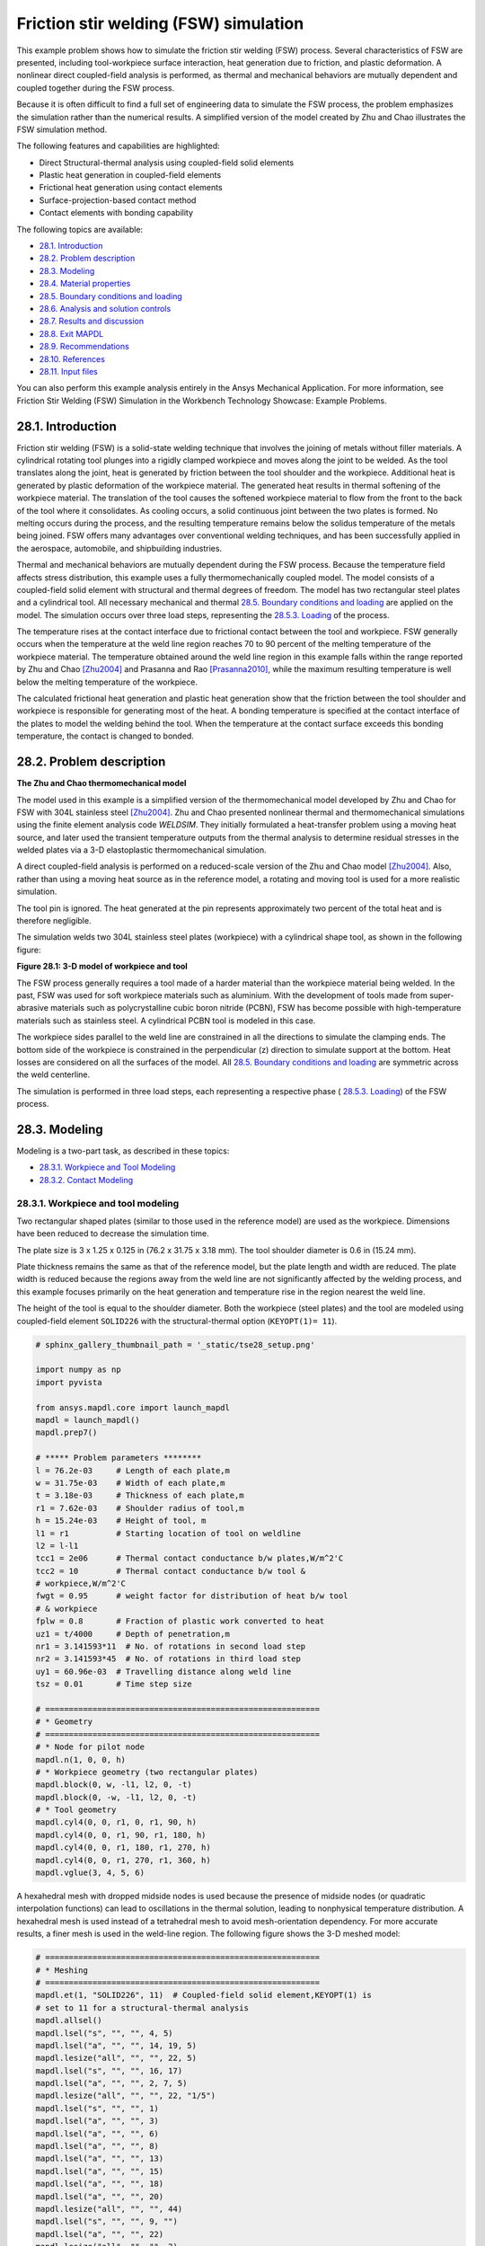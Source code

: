 .. _sphx_glr_ex_28-tecfricstir.py:

.. _tech_demo_28:

.. role:: red-text

.. role:: blue-text

.. role:: green-text

.. role:: yellow-text

Friction stir welding (FSW) simulation
***************************************

This example problem shows how to simulate the friction stir welding (FSW)
process. Several characteristics of FSW are presented, including
tool-workpiece surface interaction, heat generation due to friction, and
plastic deformation. A nonlinear direct coupled-field analysis is performed, as
thermal and mechanical behaviors are mutually dependent and coupled together
during the FSW process.

Because it is often difficult to find a full set of engineering data to
simulate the FSW process, the problem emphasizes the simulation rather than the
numerical results. A simplified version of the model created by Zhu and Chao
illustrates the FSW simulation method.

The following features and capabilities are highlighted:

* Direct Structural-thermal analysis using coupled-field solid elements
* Plastic heat generation in coupled-field elements
* Frictional heat generation using contact elements
* Surface-projection-based contact   method
* Contact elements with bonding capability
  
The following topics are available:

*  `28.1. Introduction`_
*  `28.2. Problem description`_
*  `28.3. Modeling`_
*  `28.4. Material properties`_
*  `28.5. Boundary conditions and loading`_
*  `28.6. Analysis and solution controls`_
*  `28.7. Results and discussion`_
*  `28.8. Exit MAPDL`_
*  `28.9. Recommendations`_
*  `28.10. References`_
*  `28.11. Input files`_

You can also perform this example analysis entirely in the Ansys Mechanical
Application. For more information, see Friction Stir Welding (FSW) Simulation
in the Workbench Technology Showcase: Example Problems.

28.1. Introduction
------------------

Friction stir welding (FSW) is a solid-state welding technique that involves
the joining of metals without filler materials. A cylindrical rotating tool
plunges into a rigidly clamped workpiece and moves along the joint to be
welded. As the tool translates along the joint, heat is generated by friction
between the tool shoulder and the workpiece. Additional heat is generated by
plastic deformation of the workpiece material.
The generated heat results in thermal softening of the workpiece material.
The translation of the tool causes the softened workpiece material to flow
from the front to the back of the tool where it consolidates.
As cooling occurs, a solid continuous joint between the two plates is formed.
No melting occurs during the process, and the resulting
temperature remains below the solidus temperature of the metals being joined.
FSW offers many advantages over conventional welding techniques, and has been
successfully applied in the aerospace, automobile, and shipbuilding industries.

Thermal and mechanical behaviors are mutually dependent during the FSW process.
Because the temperature field affects stress distribution, this example uses a
fully thermomechanically coupled model.
The model consists of a coupled-field solid element with structural and thermal
degrees of freedom. The model has two rectangular steel plates and a cylindrical
tool. All necessary mechanical and thermal 
`28.5. Boundary conditions and loading`_ are applied on the model. The
simulation occurs over three load steps, representing the `28.5.3. Loading`_ of
the process.

The temperature rises at the contact interface due to frictional contact
between the tool and workpiece. FSW generally occurs when the temperature at
the weld line region reaches 70 to 90 percent of the melting temperature of the
workpiece material. The temperature obtained around the weld line region in
this example falls within the range reported by Zhu and Chao [Zhu2004]_ and
Prasanna and Rao [Prasanna2010]_, while the maximum resulting temperature is
well below the melting temperature of the workpiece.

The calculated frictional heat generation and plastic heat generation show that
the friction between the tool shoulder and workpiece is responsible for
generating most of the heat. A bonding temperature is specified at the contact
interface of the plates to model the welding behind the tool. When the
temperature at the contact surface exceeds this bonding temperature, the
contact is changed to bonded.

28.2. Problem description
-------------------------

**The Zhu and Chao thermomechanical model**

The model used in this example is a simplified version of the thermomechanical
model developed by Zhu and Chao for FSW with 304L stainless steel [Zhu2004]_.
Zhu and Chao presented nonlinear thermal and thermomechanical simulations using
the finite element analysis code `WELDSIM`. They initially formulated a
heat-transfer problem using a moving heat source, and later used the transient
temperature outputs from the thermal analysis to determine residual stresses in
the welded plates via a 3-D elastoplastic thermomechanical simulation.

A direct coupled-field analysis is performed on a reduced-scale version of the
Zhu and Chao model [Zhu2004]_. Also, rather than using a moving heat source as
in the reference model, a rotating and moving tool is used for a more realistic
simulation.

The tool pin is ignored. The heat generated at the pin represents approximately
two percent of the total heat and is therefore negligible.

The simulation welds two 304L stainless steel plates (workpiece) with a
cylindrical shape tool, as shown in the following figure:

.. jupyter-execute:: ../../common_jupyter_execute.py
   :hide-code:

.. jupyter-execute::
   :hide-code:

   from ansys.mapdl.core import examples
   from ansys.mapdl.core.examples.downloads import download_vtk_rotor, download_tech_demo_data

   cdbfile = download_tech_demo_data("td-28", "fsw.cdb")
   # Generating geometry, just for plotting purposes.
   # The elements and nodes are going to be taken from the cdb file.

   from ansys.mapdl.core import launch_mapdl
   
   mapdl = launch_mapdl()
   print(mapdl)

   mapdl.clear()
   mapdl.prep7()
   mapdl.cdread('db', cdbfile)
   # ***** Problem parameters ********
   l = 76.2e-03     # Length of each plate,m
   w = 31.75e-03    # Width of each plate,m
   t = 3.18e-03     # Thickness of each plate,m
   r1 = 7.62e-03    # Shoulder radius of tool,m
   h = 15.24e-03    # Height of tool, m
   l1 = r1          # Starting location of tool on weldline
   l2 = l-l1
   tcc1 = 2e06      # Thermal contact conductance b/w plates,W/m^2'C
   tcc2 = 10        # Thermal contact conductance b/w tool &
   # workpiece,W/m^2'C
   fwgt = 0.95      # weight factor for distribution of heat b/w tool
   # & workpiece
   fplw = 0.8       # Fraction of plastic work converted to heat
   uz1 = t/4000     # Depth of penetration,m
   nr1 = 3.141593*11  # No. of rotations in second load step
   nr2 = 3.141593*45  # No. of rotations in third load step
   uy1 = 60.96e-03  # Travelling distance along weld line
   tsz = 0.01       # Time step size   
   # ==========================================================
   # * Geometry
   # ==========================================================
   # * Node for pilot node
   mapdl.n(1, 0, 0, h)
   # * Workpiece geometry (two rectangular plates)
   mapdl.block(0, w, -l1, l2, 0, -t)
   mapdl.block(0, -w, -l1, l2, 0, -t)
   # * Tool geometry
   mapdl.cyl4(0, 0, r1, 0, r1, 90, h)
   mapdl.cyl4(0, 0, r1, 90, r1, 180, h)
   mapdl.cyl4(0, 0, r1, 180, r1, 270, h)
   mapdl.cyl4(0, 0, r1, 270, r1, 360, h)
   mapdl.vglue(3, 4, 5, 6);

.. jupyter-execute:: 
    :hide-code:

    # Plotting geometry
    mapdl.geometry.areas.plot()


**Figure 28.1: 3-D model of workpiece and tool**

The FSW process generally requires a tool made of a harder material than the
workpiece material being welded. In the past, FSW was used for soft workpiece
materials such as aluminium. With the development of tools made from
super-abrasive materials such as polycrystalline cubic boron nitride (PCBN),
FSW has become possible with high-temperature materials such as stainless
steel. A cylindrical PCBN tool is modeled in this case.

The workpiece sides parallel to the weld line are constrained in all the
directions to simulate the clamping ends. The bottom side of the workpiece is
constrained in the perpendicular (z) direction to simulate support at the
bottom. Heat losses are considered on all the surfaces of the model. All
`28.5. Boundary conditions and loading`_ are symmetric across the weld
centerline.

The simulation is performed in three load steps, each representing a respective
phase ( `28.5.3. Loading`_) of the FSW process.

28.3. Modeling
--------------

Modeling is a two-part task, as described in these topics:

*  `28.3.1. Workpiece and Tool Modeling`_
*  `28.3.2. Contact Modeling`_

28.3.1. Workpiece and tool modeling
^^^^^^^^^^^^^^^^^^^^^^^^^^^^^^^^^^^

Two rectangular shaped plates (similar to those used in the reference model)
are used as the workpiece. Dimensions have been reduced to decrease the
simulation time.

The plate size is 3 x 1.25 x 0.125 in (76.2 x 31.75 x 3.18 mm). The tool
shoulder diameter is 0.6 in (15.24 mm).

Plate thickness remains the same as that of the reference model, but the plate
length and width are reduced. The plate width is reduced because the regions
away from the weld line are not significantly affected by the welding process,
and this example focuses primarily on the heat generation and temperature rise
in the region nearest the weld line.

The height of the tool is equal to the shoulder diameter. Both the workpiece
(steel plates) and the tool are modeled using coupled-field element
``SOLID226`` with the structural-thermal option (``KEYOPT(1)= 11``).


.. code:: python
    
    # sphinx_gallery_thumbnail_path = '_static/tse28_setup.png'

    import numpy as np
    import pyvista

    from ansys.mapdl.core import launch_mapdl
    mapdl = launch_mapdl()
    mapdl.prep7()

    # ***** Problem parameters ********
    l = 76.2e-03     # Length of each plate,m
    w = 31.75e-03    # Width of each plate,m
    t = 3.18e-03     # Thickness of each plate,m
    r1 = 7.62e-03    # Shoulder radius of tool,m
    h = 15.24e-03    # Height of tool, m
    l1 = r1          # Starting location of tool on weldline
    l2 = l-l1
    tcc1 = 2e06      # Thermal contact conductance b/w plates,W/m^2'C
    tcc2 = 10        # Thermal contact conductance b/w tool &
    # workpiece,W/m^2'C
    fwgt = 0.95      # weight factor for distribution of heat b/w tool
    # & workpiece
    fplw = 0.8       # Fraction of plastic work converted to heat
    uz1 = t/4000     # Depth of penetration,m
    nr1 = 3.141593*11  # No. of rotations in second load step
    nr2 = 3.141593*45  # No. of rotations in third load step
    uy1 = 60.96e-03  # Travelling distance along weld line
    tsz = 0.01       # Time step size

    # ==========================================================
    # * Geometry
    # ==========================================================
    # * Node for pilot node
    mapdl.n(1, 0, 0, h)
    # * Workpiece geometry (two rectangular plates)
    mapdl.block(0, w, -l1, l2, 0, -t)
    mapdl.block(0, -w, -l1, l2, 0, -t)
    # * Tool geometry
    mapdl.cyl4(0, 0, r1, 0, r1, 90, h)
    mapdl.cyl4(0, 0, r1, 90, r1, 180, h)
    mapdl.cyl4(0, 0, r1, 180, r1, 270, h)
    mapdl.cyl4(0, 0, r1, 270, r1, 360, h)
    mapdl.vglue(3, 4, 5, 6)


A hexahedral mesh with dropped midside nodes is used because the presence of
midside nodes (or quadratic interpolation functions) can lead to oscillations
in the thermal solution, leading to nonphysical temperature distribution. A
hexahedral mesh is used instead of a tetrahedral mesh to avoid mesh-orientation
dependency. For more accurate results, a finer mesh is used in the weld-line
region. The following figure shows the 3-D meshed model:


.. code:: python

    # ==========================================================
    # * Meshing
    # ==========================================================
    mapdl.et(1, "SOLID226", 11)  # Coupled-field solid element,KEYOPT(1) is
    # set to 11 for a structural-thermal analysis
    mapdl.allsel()
    mapdl.lsel("s", "", "", 4, 5)
    mapdl.lsel("a", "", "", 14, 19, 5)
    mapdl.lesize("all", "", "", 22, 5)
    mapdl.lsel("s", "", "", 16, 17)
    mapdl.lsel("a", "", "", 2, 7, 5)
    mapdl.lesize("all", "", "", 22, "1/5")
    mapdl.lsel("s", "", "", 1)
    mapdl.lsel("a", "", "", 3)
    mapdl.lsel("a", "", "", 6)
    mapdl.lsel("a", "", "", 8)
    mapdl.lsel("a", "", "", 13)
    mapdl.lsel("a", "", "", 15)
    mapdl.lsel("a", "", "", 18)
    mapdl.lsel("a", "", "", 20)
    mapdl.lesize("all", "", "", 44)
    mapdl.lsel("s", "", "", 9, "")
    mapdl.lsel("a", "", "", 22)
    mapdl.lesize("all", "", "", 2)
    mapdl.allsel("all")
    mapdl.mshmid(2)  # midside nodes dropped
    mapdl.vsweep(1)
    mapdl.vsweep(2)
    mapdl.vsel("u", "volume", "", 1, 2)
    mapdl.mat(2)
    mapdl.esize(0.0015)
    mapdl.vsweep("all")
    mapdl.allsel("all")

    mapdl.eplot(vtk=True, background='white')


.. jupyter-execute:: 
    :hide-code:
    
    # Plotting mesh
    mapdl.allsel()
    pl = pyvista.Plotter()
    pl.add_mesh(mapdl.mesh.grid, show_edges=True, color='gray')
    pl.show()
    

**Figure 28.2: 3-D meshed model of workpiece and tool**


28.3.2. Contact modeling
^^^^^^^^^^^^^^^^^^^^^^^^

Contact is modeled as follows for the FSW simulation:

* Contact pair between the plates
* Contact pair between tool and workpiece
* Rigid surface constraint


28.3.2.1. Contact pair between the plates
~~~~~~~~~~~~~~~~~~~~~~~~~~~~~~~~~~~~~~~~~~

During the simulation, the surfaces to be joined come into contact. A standard
surface-to-surface contact pair using ``TARGE170`` and ``CONTA174``, as shown
in the following figure:

.. figure:: images/gtecfricstir_fig3.png
    :align: center
    :alt: Contact pair between plates
    :figclass: align-center
    
    **Figure 28.3: Contact pair between plates**

The surface-projection-based contact method (``KEYOPT(4) = 3`` for contact
elements) is defined at the contact interface. The surface-projection-based
contact method is well suited to highly nonlinear problems that include
geometrical, material, and contact nonlinearities.

The problem simulates welding using the bonding capability of contact
elements. To achieve continuous bonding and simulate a perfect thermal contact
between the plates, a high thermal contact conductance (TCC) of 2 ⋅ 10E6 W/m2
°C is specified. (A small TCC value yields an imperfect contact and a
temperature discontinuity across the interface.) The conductance is specified
as a real constant for ``CONTA174`` elements.

The maximum temperature ranges from 70 to 90 percent of the melting temperature
of the workpiece material. Welding occurs after the temperature of the material
around the contacting surfaces exceeds the bonding temperature (approximately
70 percent of the workpiece melting temperature). In this case, 1000 °C is
considered to be the bonding temperature based on the reference results. The
bonding temperature is specified using the real constant ``TBND`` for
``CONTA174``. When the temperature at the contact surface for closed contact
exceeds the bonding temperature, the contact type changes to bonded. The
contact status remains bonded for the remainder of the simulation, even though
the temperature subsequently decreases below the bonding value.

.. **Example 28.1: Defining the contact settings of the contact pair**

.. code:: python

    # * Define contact pair between two plates
    mapdl.et(6, "TARGE170")
    mapdl.et(7, "CONTA174")
    mapdl.keyopt(7, 1, 1)  # Displacement & temp DOF
    mapdl.keyopt(7, 4, 3)  # To include surface projection based method
    mapdl.mat(1)
    mapdl.asel("s", "", "", 5)
    mapdl.nsla("", 1)
    #mapdl.nplot()
    mapdl.cm("tn.cnt", "node")  # Creating component on weld side of plate1

    mapdl.asel("s", "", "", 12)
    mapdl.nsla("", 1)
    #mapdl.nplot()
    mapdl.cm("tn.tgt", "node")  # Creating component on weld side of plate2

    mapdl.allsel("all")
    mapdl.type(6)
    mapdl.r(6)
    mapdl.rmodif(6, 14, tcc1)  # A real constant TCC, thermal contact
    # conductance coeffi. b/w the plates, W/m^2'C
    mapdl.rmodif(6, 35, 1000)  # A real constant TBND,Bonding temperature
    # for welding, 'C
    mapdl.real(6)
    mapdl.cmsel("s", "tn.cnt")
    mapdl.nplot(title='Example of Contact Nodes', background='white')
    mapdl.esurf()
    mapdl.type(7)
    mapdl.real(6)
    mapdl.cmsel("s", "tn.tgt")
    mapdl.esurf()
    mapdl.allsel("all")
    

28.3.2.2. Contact pair between tool and workpiece
~~~~~~~~~~~~~~~~~~~~~~~~~~~~~~~~~~~~~~~~~~~~~~~~~~~

The tool plunges into the work piece, rotates, and moves along the weld line.
Because the frictional contact between the tool and workpiece is primarily
responsible for heat generation, a standard surface-to-surface contact pair is
defined between the tool and workpiece. The ``CONTA174`` element is used to
model the contact surface on the top surface of the workpiece, and the
``TARGE170`` element is used for the tool, as shown in this figure:

.. jupyter-execute:: 
    :hide-code:
    
    mapdl.allsel("all")

    # Plotting geometry
    pl = pyvista.Plotter()
    for elem, color in zip((170, 174),('red', 'blue')):
        mapdl.esel("s", "ename","", elem)
        esurf = mapdl.mesh._grid.linear_copy().extract_surface().clean()
        pl.add_mesh(mesh=esurf,
                    show_edges=True, 
                    show_scalar_bar=False, 
                    style='surface', 
                    color=color)
    
    pl.show()

**Figure 28.4: Contact pair between tool and workpiece.**
``CONTA174`` in :blue-text:`blue`, and ``TARGE170`` in :red-text:`red`.


Two real constants are specified to model friction-induced heat generation.
The fraction of frictional dissipated energy converted into heat is modeled
first; the ``FHTG`` real constant is set to 1 to convert all frictional
dissipated energy into heat. The factor for the distribution of heat between
contact and target surfaces is defined next; the ``FWGT`` real constant is set
to 0.95, so that 95 percent of the heat generated from the friction flows into
the workpiece and only five percent flows into the tool.

A low TCC value (10 W/m2 °C) is specified for this contact pair because most of
the heat generated transfers to the workpiece. Some additional heat is also
generated by plastic deformation of the workpiece material. Because the
workpiece material softens and the value of friction coefficient drops as the
temperature increases, a variable coefficient of friction (0.4 to 0.2) is
defined (:meth:`Mapdl.tb("FRIC") <ansys.mapdl.core.Mapdl.tb>` with
:meth:`mapdl.tbtemp() <ansys.mapdl.core.Mapdl.tbtemp>` and
:meth:`Mapdl.tbdata() <ansys.mapdl.core.Mapdl.tbdata>`).


.. **Example 28.2: Specifying the settings for the contact pair**

.. code:: python
    
    # * Define contact pair between tool & workpiece
    mapdl.et(4, "TARGE170")
    mapdl.et(5, "CONTA174")
    mapdl.keyopt(5, 1, 1)  # Displacement & temp DOF
    mapdl.keyopt(5, 5, 3)  # Close gap/reduce penetration with auto cnof
    mapdl.keyopt(5, 9, 1)  # Exclude both initial penetration or gap
    mapdl.keyopt(5, 10, 0)  # Contact stiffness update each iteration
    # based

    # Bottom & lateral(all except top) surfaces of tool for target
    mapdl.vsel("u", "volume", "", 1, 2)
    mapdl.allsel("below", "volume")
    mapdl.nsel("r", "loc", "z", 0, h)
    mapdl.nsel("u", "loc", "z", h)
    mapdl.type(4)
    mapdl.r(5)
    mapdl.tb("fric", 5, 6)  # Definition of friction co efficient at
    # different temp
    mapdl.tbtemp(25)
    mapdl.tbdata(1, 0.4)  # friction co-efficient at temp 25
    mapdl.tbtemp(200)
    mapdl.tbdata(1, 0.4)  # friction co-efficient at temp 200
    mapdl.tbtemp(400)
    mapdl.tbdata(1, 0.4)  # friction co-efficient at temp 400
    mapdl.tbtemp(600)
    mapdl.tbdata(1, 0.3)  # friction co-efficient at temp 600
    mapdl.tbtemp(800)
    mapdl.tbdata(1, 0.3)  # friction co-efficient at temp 800
    mapdl.tbtemp(1000)
    mapdl.tbdata(1, 0.2)  # friction co-efficient at temp 1000
    mapdl.rmodif(5, 9, 500e6)  # Max.friction stress
    mapdl.rmodif(5, 14, tcc2)  # Thermal contact conductance b/w tool and
    # workpiece, 10 W/m^2'C
    mapdl.rmodif(5, 15, 1)  # A real constant FHTG,the fraction of
    # frictional dissipated energy converted
    # into heat
    mapdl.rmodif(5, 18, fwgt)  # A real constant FWGT, weight factor for
    # the distribution of heat between the
    # contact and target surfaces, 0.95
    mapdl.real(5)
    mapdl.mat(5)
    mapdl.esln()
    mapdl.esurf()
    mapdl.allsel("all")
    
    

28.3.2.3. Rigid surface constraint
~~~~~~~~~~~~~~~~~~~~~~~~~~~~~~~~~~~

The workpiece remains fixed in all stages of the simulation. The tool rotates
and moves along the weld line. A pilot node is created at the center of the top
surface of the tool in order to apply the rotation and translation on the tool.
The motion of the pilot node controls the motion of the entire tool. A rigid
surface constraint is defined between the pilot node (``TARGE170``) and the
nodes of the top surface of the tool (``CONTA174``). A multipoint constraint
(MPC) algorithm with contact surface behavior defined as bonded always is used
to constrain the contact nodes to the rigid body motion defined by the pilot
node.

The following contact settings are used for the ``CONTA174`` elements:

* To include MPC contact algorithm: ``KEYOPT(2) = 2``
* For a rigid surface constraint: ``KEYOPT(4) = 2``
* To set the behavior of contact surface as bonded (always): ``KEYOPT(12) = 5``


.. jupyter-execute:: 
    :hide-code:

    ## figure 28.5
    mapdl.allsel("all")
    mapdl.esel('s', 'mat', '', 2)
    mapdl.nsle('s')

    pl = mapdl.eplot(plot_bc=True, 
                     bc_glyph_size=0.002,
                     return_plotter=True,
                     show_axes=False,
                     theme=mytheme)

    for elem, color in zip((170, 174), ('red', 'blue')):

        mapdl.esel('s', 'mat', '', 2)
        mapdl.esel("r", "ename", "", elem)
        esurf = mapdl.mesh._grid.linear_copy().extract_surface().clean()
        if mapdl.mesh.n_elem != 1:
            pl.add_mesh(
                meshes=mapdl.mesh.grid,
                points=esurf,
                labels= None,
                show_edges=True,
                show_scalar_bar=False,
                style='surface',
                color=color
            )
    pl.show()

**Figure 28.5: Rigid surface constrained.**
Pilot node or master with applied boundary conditions and the constrained 
top surface of the tool (:blue-text:`blue`).**


.. code:: python

    # * Define Rigid Surface Constraint on tool top surface
    mapdl.et(2, "TARGE170")
    mapdl.keyopt(2, 2, 1)  # User defined boundary condition on rigid
    # target nodes

    mapdl.et(3, "CONTA174")
    mapdl.keyopt(3, 1, 1)  # To include Temp DOF
    mapdl.keyopt(3, 2, 2)  # To include MPC contact algorithm
    mapdl.keyopt(3, 4, 2)  # For a rigid surface constraint
    mapdl.keyopt(3, 12, 5)  # To set the behavior of contact surface as a
    # bonded (always)

    mapdl.vsel("u", "volume", "", 1, 2)  # Selecting Tool volume
    mapdl.allsel("below", "volume")
    mapdl.nsel("r", "loc", "z", h)  # Selecting nodes on the tool top surface
    mapdl.type(3)
    mapdl.r(3)
    mapdl.real(3)
    mapdl.esln()
    mapdl.esurf()  # Create contact elements
    mapdl.allsel("all")

    # * Define pilot node at the top of the tool
    mapdl.nsel("s", "node", "", 1)
    mapdl.tshap("pilo")
    mapdl.type(2)
    mapdl.real(3)
    mapdl.e(1)  # Create target element on pilot node
    mapdl.allsel()

    # Top surfaces of plates nodes for contact
    mapdl.vsel("s", "volume", "", 1, 2)
    mapdl.allsel("below", "volume")
    mapdl.nsel("r", "loc", "z", 0)
    mapdl.type(5)
    mapdl.real(5)
    mapdl.esln()
    mapdl.esurf()
    mapdl.allsel("all")


28.4. Material properties
-------------------------

Accurate temperature calculation is critical to the FSW process because the
stresses and strains developed in the weld are temperature-dependent. Thermal
properties of the 304L steel plates such as thermal conductivity, specific
heat, and density are temperature-dependent. Mechanical properties of the
plates such as Young's modulus and the coefficient of thermal expansion are
considered to be constant due to the limitations of data available in the
literature.

It is assumed that the plastic deformation of the material uses the Von Misses
yield criterion, as well as the associated flow rule and the work-hardening
rule. Therefore, a bilinear isotropic hardening model (``TB,PLASTIC,,,,BISO``)
is selected.

The following table shows the material properties of the workpiece:

**Table 28.1: Workpiece material properties**

+------------------------------------------------------------------------+-----------------------------------------+
| **Property**                                                           | **Value**                               |
+========================================================================+=========================================+
| Linear properties                                                                                                |
+------------------------------------------------------------------------+-----------------------------------------+
| Young's modulus                                                        | 193 GPa                                 |
+------------------------------------------------------------------------+-----------------------------------------+
| Poisson's ratio                                                        | 0.3                                     |
+------------------------------------------------------------------------+-----------------------------------------+
| Coefficient of thermal expansion                                       | 18.7 µm/m °C                            |
+------------------------------------------------------------------------+-----------------------------------------+
| **Bilinear isotropic hardening constants (``TB,PLASTIC,,,,BISO``)**                                              |
+------------------------------------------------------------------------+-----------------------------------------+
| Yield stress                                                           | 290 MPa                                 |
+------------------------------------------------------------------------+-----------------------------------------+
| Tangent modulus                                                        | 2.8 GPa                                 |
+------------------------------------------------------------------------+-----------------------------------------+
| **Temperature-dependent material properties**                                                                    |
+------------------------------------------------------------------------+-----------------------------------------+
| Temperature (°C)                                                       | 0                                       |
+------------------------------------------------------------------------+-----------------------------------------+
| Thermal conductivity (W/m °C)                                          | 16                                      |
+------------------------------------------------------------------------+-----------------------------------------+
| Specific heat (J/Kg °C)                                                | 500                                     |
+------------------------------------------------------------------------+-----------------------------------------+
| Density (Kg/m3)                                                        | 7894                                    |
+------------------------------------------------------------------------+-----------------------------------------+

:meth:`Mapdl.tbdata() <ansys.mapdl.core.Mapdl.tbdata>` 
defines the yield stress and tangent modulus.

The fraction of the plastic work dissipated as heat during FSW is about 80
percent. Therefore, the fraction of plastic work converted to heat
(Taylor-Quinney coefficient) is set to 0.8 (:meth:`Mapdl.mp("QRATE")
<ansys.mapdl.core.Mapdl.mp>`) for the calculation of plastic heat generation in
the workpiece material.

To weld a high-temperature material such as 304L stainless steel, a tool
composed of hard material is required. Tools made from super-abrasive materials
such as PCBN are suitable for such processes, and so a cylindrical PCBN tool is
used here. The material properties of the PCBN tool are obtained from the
references: [Ozel2008]_ and [Mishra2007]_.


The following table shows the material properties of the PCBN tool:

**Table 28.2: Material properties of the PCBN tool**

+----------------------+-------------+
| Property             | Value       |
+======================+=============+
| Young modulus        | 680 GPa     |
+----------------------+-------------+
| Poisson's ratio      | 0.22        |
+----------------------+-------------+
| Thermal conductivity | 100 W/m °C  |
+----------------------+-------------+
| Specific heat        | 750 J/Kg °C |
+----------------------+-------------+
| Density              | 4280 Kg/m3  |
+----------------------+-------------+

The following code setup the material properties:


.. code:: python

    # ==========================================================
    # * Material properties
    # ==========================================================
    # * Material properties for 304l stainless steel Plates
    mapdl.mp("ex", 1, 193e9)  # Elastic modulus (N/m^2)
    mapdl.mp("nuxy", 1, 0.3)  # Poisson's ratio
    mapdl.mp("alpx", 1, 1.875e-5)  # Coefficient of thermal expansion, µm/m'c
    # Fraction of plastic work converted to heat, 80%
    mapdl.mp("qrate", 1, fplw)

    # *BISO material model
    EX = 193e9
    ET = 2.8e9
    EP = EX*ET/(EX-ET)
    mapdl.tb("plas", 1, 1, "", "biso")  # Bilinear isotropic material
    mapdl.tbdata(1, 290e6, EP)  # Yield stress & plastic tangent modulus
    mapdl.mptemp(1, 0, 200, 400, 600, 800, 1000)
    mapdl.mpdata("kxx", 1, 1, 16, 19, 21, 24, 29, 30)  # therm cond.(W/m'C)
    mapdl.mpdata("c", 1, 1, 500, 540, 560, 590, 600, 610)  # spec heat(J/kg'C)
    mapdl.mpdata("dens", 1, 1, 7894, 7744, 7631, 7518, 7406, 7406)  # kg/m^3

    # * Material properties for PCBN tool
    mapdl.mp("ex", 2, 680e9)  # Elastic modulus (N/m^2)
    mapdl.mp("nuxy", 2, 0.22)  # Poisson's ratio
    mapdl.mp("kxx", 2, 100)  # Thermal conductivity(W/m'C)
    mapdl.mp("c", 2, 750)  # Specific heat(J/kg'C)
    mapdl.mp("dens", 2, 4280)  # Density,kg/m^3



28.5. Boundary conditions and loading
-------------------------------------

This section describes the thermal and mechanical boundary conditions imposed
on the FSW model:

*  `28.5.1. Thermal Boundary conditions`_
*  `28.5.2. Mechanical Boundary conditions`_
*  `28.5.3. Loading`_

28.5.1. Thermal boundary conditions
^^^^^^^^^^^^^^^^^^^^^^^^^^^^^^^^^^^

The frictional and plastic heat generated during the FSW process propagates
rapidly into remote regions of the plates. On the top and side surfaces of the
workpiece, convection and radiation account for heat loss to the
ambient. Conduction losses also occur from the bottom surface of the workpiece
to the backing plate.


.. jupyter-execute:: 
    :hide-code:

    pl = pyvista.Plotter()

    mapdl.allsel()
    mapdl.asel('u', 'loc', 'z', -t)

    mapdl.geometry.areas.plot(show_edges=False, show_scalar_bar=False,
                    style='surface', color='red')
    pl.show()
    
    mapdl.asel('s', 'loc', 'z', -t)

    mapdl.geometry.areas.plot(show_edges=False, show_scalar_bar=False,
                    style='surface', color='yellow')
    pl.show()


**Figure 28.6: Thermal boundary conditions.**
Convection loads (:red-text:`red`) and conduction loads (:yellow-text:`yellow`)

Available data suggest that the value of the convection coefficient lies
between 10 and 30 W/m2 °C for the workpiece surfaces, except for the bottom
surface. The value of the convection coefficient is 30 W/m2°C for workpiece and
tool.
This coefficient affects the output temperature. A lower coefficient
increases the output temperature of the model. A high overall heat-transfer
coefficient (about 10 times the convective coefficient) of 300 W/m2 °C is
assumed for the conductive heat loss through the bottom surface of the
workpiece. As a result, the bottom surface of the workpiece is also treated as
a convection surface for modeling conduction losses. Because the percentage of
heat lost due to radiation is low, radiation heat losses are ignored. An
initial temperature of 25 °C is applied on the model.
Temperature boundary conditions are not imposed anywhere on the model.

.. **Example 28.3: Defining the thermal boundary conditions**

.. code:: python

    # Initial boundary conditions.
    mapdl.tref(25)  # Reference temperature 25'C
    mapdl.allsel()
    mapdl.nsel("all")
    mapdl.ic("all", "temp", 25)  # Initial condition at nodes,temp 25'C

    
    # Thermal boundary conditions
    # Convection heat loss from the workpiece surfaces
    mapdl.vsel("s", "volume", "", 1, 2)  # Selecting the workpiece
    mapdl.allsel("below", "volume")
    mapdl.nsel("r", "loc", "z", 0)
    mapdl.nsel("a", "loc", "x", -w)
    mapdl.nsel("a", "loc", "x", w)
    mapdl.nsel("a", "loc", "y", -l1)
    mapdl.nsel("a", "loc", "y", l2)
    mapdl.sf("all", "conv", 30, 25)

    # Convection (high)heat loss from the workpiece bottom
    mapdl.nsel("s", "loc", "z", -t)
    mapdl.sf("all", "conv", 300, 25)
    mapdl.allsel("all")

    # Convection heat loss from the tool surfaces
    mapdl.vsel("u", "volume", "", 1, 2)  # Selecting the tool
    mapdl.allsel("below", "volume")
    mapdl.csys(1)
    mapdl.nsel("r", "loc", "x", r1)
    mapdl.nsel("a", "loc", "z", h)
    mapdl.sf("all", "conv", 30, 25)
    mapdl.allsel("all")

    # Constraining all DOFs at pilot node except the Temp DOF
    mapdl.d(1, "all")
    mapdl.ddele(1, "temp")
    mapdl.allsel("all")
    
    

28.5.2. Mechanical boundary conditions
^^^^^^^^^^^^^^^^^^^^^^^^^^^^^^^^^^^^^^

The workpiece is fixed by clamping each plate. The clamped portions of the
plates are constrained in all directions. To simulate support at the bottom of
the plates, all bottom nodes of the workpiece are constrained in the
perpendicular direction (z direction).


.. jupyter-execute:: 
    :hide-code:
    
    mapdl.allsel("all")

    # Plotting BC
    pl = mapdl.eplot(
        plot_bc=True,
        return_plotter=True,
        bc_glyph_size=0.002,
        theme=mytheme,
        show_axes=False)
    pl.show()

**Figure 28.7: Mechanical boundary conditions:**
X-direction (``UX``) in :red-text:`red`, Y-direction (``UY``) in :green-text:`green`, and Z-direction (``UZ``) in :blue-text:`blue`.

   
.. code:: python 
    
    # Mechanical Boundary conditions
    # 20% ends of the each plate is constraint
    mapdl.nsel("s", "loc", "x", -0.8*w, -w)
    mapdl.nsel("a", "loc", "x", 0.8*w, w)
    mapdl.d("all", "uz", 0)  # Displacement constraint in x-direction
    mapdl.d("all", "uy", 0)  # Displacement constraint in y-direction
    mapdl.d("all", "ux", 0)  # Displacement constraint in z-direction
    mapdl.allsel("all")

    # Bottom of workpiece is constraint in z-direction
    mapdl.nsel("s", "loc", "z", -t)
    mapdl.d("all", "uz")  # Displacement constraint in z-direction
    mapdl.allsel("all")



28.5.3. Loading
^^^^^^^^^^^^^^^

The FSW process consists of three primary phases:

1. **Plunge** -- The tool plunges slowly into the workpiece
   
2. **Dwell** -- Friction between the rotating tool and workpiece generates heat
   at the initial tool position until the workpiece temperature reaches the
   value required for the welding.
3. **Traverse (or Traveling)** -- The rotating tool moves along the weld line.
   
During the traverse phase, the temperature at the weld line region rises, but
the maximum temperature values do not surpass the melting temperature of the
workpiece material. As the temperature drops, a solid continuous joint appears
between the two plates.

For illustrative purposes, each phase of the FSW process is considered a separate
load step. A rigid surface constraint is already defined for applying loading on the
tool. 

The following table shows the details for each load step.

**Table 28.3: Load steps**

+-----------+------------------+----------------------------------------------------------------------------+---------------------------------------+
| Load step | Time period (sec)| Loadings on pilot node                                                     | Boundary Condition                    |
+===========+==================+============================================================================+=======================================+
| 1         | 1                | Displacement boundary condition                                            | ``UZ`` = -7.95E-07 m                  |
+-----------+------------------+----------------------------------------------------------------------------+---------------------------------------+
| 2         | 5.5              | Rotational boundary condition                                              | ``ROTZ`` = 60 RPM                     |
+-----------+------------------+----------------------------------------------------------------------------+---------------------------------------+
| 3         | 22.5             | Displacement and rotational boundary conditions together on the pilot node | ``ROTZ`` = 60 RPM ``UY`` = 60.96E-3 m |
+-----------+------------------+----------------------------------------------------------------------------+---------------------------------------+


The tool plunges into the workpiece at a very shallow depth, then rotates to
generate heat. The depth and rotating speeds are the critical parameters for
the weld temperatures. The parameters are determined based on the experimental
data of Zhu and Chao [Zhu2004]_. The tool travels from one end of the welding
line to the other at a speed of 2.7 mm/s.

28.6. Analysis and solution controls
------------------------------------

A nonlinear transient analysis is performed in three load steps using
structural-thermal options of ``SOLID226`` and
``CONTA174``. 

FSW simulation includes factors such as nonlinearity, contact, friction, large
plastic deformation, structural-thermal coupling, and different loadings at
each load step. The solution settings applied consider all of these factors.

The first load step in the solution process converges within a few substeps,
but the second and third load steps converge only after applying the proper
solution settings shown in the following table:

**Table 28.4: Solution settings**

+----------------------------------------------------------------------------------+------------------------------------------------------------------------------------------------------------------------------------------------------------------------------------------------------------------------------------------------------------------------------------------------------------------------------------------------------------------+
| Solution setting                                                                 | Description of setting and comments                                                                                                                                                                                                                                                                                                                              |
+==================================================================================+==================================================================================================================================================================================================================================================================================================================================================================+
| :meth:`Mapdl.antype(4) <ansys.mapdl.core.Mapdl.antype>`                          | Transient analysis.                                                                                                                                                                                                                                                                                                                                              |
+----------------------------------------------------------------------------------+------------------------------------------------------------------------------------------------------------------------------------------------------------------------------------------------------------------------------------------------------------------------------------------------------------------------------------------------------------------+
| :meth:`Mapdl.lnsrch("ON") <ansys.mapdl.core.Mapdl.lnsrch>`                       | For contact problems,this option is useful for enhancing convergence.                                                                                                                                                                                                                                                                                            |
+----------------------------------------------------------------------------------+------------------------------------------------------------------------------------------------------------------------------------------------------------------------------------------------------------------------------------------------------------------------------------------------------------------------------------------------------------------+
| :meth:`Mapdl.cutcontrol("PLSLIMIT", 0.15) <ansys.mapdl.core.Mapdl.cutcontrol>`   | Controls the time-step cutback during a nonlinear solution and specifies the maximum equivalent plastic strain allowed within a time-step. If the calculated value exceeds the specified value, the program performs a cutback (bisection). ``PLSLIMIT`` is set at 15 percent (from the default five percent) because solution-control support is not available. |
+----------------------------------------------------------------------------------+------------------------------------------------------------------------------------------------------------------------------------------------------------------------------------------------------------------------------------------------------------------------------------------------------------------------------------------------------------------+
| :meth:`Mapdl.nlgeom("ON") <ansys.mapdl.core.Mapdl.nlgeom>`                       | Includes large-deflection effects or large strain effects, according to the element type.                                                                                                                                                                                                                                                                        |
+----------------------------------------------------------------------------------+------------------------------------------------------------------------------------------------------------------------------------------------------------------------------------------------------------------------------------------------------------------------------------------------------------------------------------------------------------------+
| :meth:`Mapdl.nropt("UNSYM") <ansys.mapdl.core.Mapdl.nropt>`                      | Recommended for contact elements with high friction coefficients.                                                                                                                                                                                                                                                                                                |
+----------------------------------------------------------------------------------+------------------------------------------------------------------------------------------------------------------------------------------------------------------------------------------------------------------------------------------------------------------------------------------------------------------------------------------------------------------+
| :meth:`Mapdl.timint("OFF", "STRUC") <ansys.mapdl.core.Mapdl.timint>`             | To speed up convergence in a coupled-field transient analysis, the structural dynamic effects are turned off. These structural effects are not important in the modeling of heat generation due to friction; however,the thermal dynamic effects are considered here.                                                                                            |
+----------------------------------------------------------------------------------+------------------------------------------------------------------------------------------------------------------------------------------------------------------------------------------------------------------------------------------------------------------------------------------------------------------------------------------------------------------+
| :meth:`Mapdl.kbc(0) <ansys.mapdl.core.Mapdl.kbc>`                                | The loads applied to intermediate substeps within the load step are ramped because the structural dynamic effects are set to off.                                                                                                                                                                                                                                |
+----------------------------------------------------------------------------------+------------------------------------------------------------------------------------------------------------------------------------------------------------------------------------------------------------------------------------------------------------------------------------------------------------------------------------------------------------------+

To allow for a faster solution, automatic time-stepping is activated
(:meth:`Mapdl.autots("on") <ansys.mapdl.core.Mapdl.autots>`). The initial time
step size (:meth:`Mapdl.deltim() <ansys.mapdl.core.Mapdl.deltim>`) is set to
0.1, and the minimum time step is set to 0.001. The maximum time step is set as
0.2 in load steps 2 and 3. A higher maximum time-step size may result in an
unconverged solution.

The time step values are determined based on mesh or element size. For
stability, no time-step limitation exists for the implicit integration
algorithm. Because this problem is inherently nonlinear and an accurate
solution is necessary, a disturbance must not propagate to more than one
element in a time step; therefore, an upper limit on the time step size is
required. It is important to choose a time step size that does not violate the
subsequent criterion (minimum element size, maximum thermal conductivity over
the whole model, minimum density, and minimum specific heat).

.. **Example 28.5: Defining the solution settings**

.. code:: python

    mapdl.solu()
    mapdl.antype(4)  # Transient analysis
    mapdl.lnsrch('on')
    mapdl.cutcontrol('plslimit', 0.15)
    mapdl.kbc(0)  # Ramped loading within a load step
    mapdl.nlgeom("on")  # Turn on large deformation effects
    mapdl.timint("off", "struc")  # Structural dynamic effects are turned off.
    mapdl.nropt('unsym')
    
    ## Solving
    # Load step1
    mapdl.time(1)
    mapdl.nsubst(10, 1000, 10)
    mapdl.d(1, "uz", -uz1)  # Tool plunges into the workpiece
    mapdl.outres("all", "all")
    mapdl.allsel()
    mapdl.solve()
    mapdl.save()

    # Load step2
    mapdl.time(6.5)
    mapdl.d(1, "rotz", nr1)  # Rotation of tool, 60rpm
    mapdl.deltim(tsz, 0.001, 0.2)
    mapdl.outres("all", 10)
    mapdl.allsel()
    mapdl.solve()
    mapdl.save()

    # Load step3
    mapdl.time(29)
    mapdl.d(1, "rotz", nr2)  # Rotation of tool,60rpm
    mapdl.d(1, "uy", uy1)  # Displacement of tool along weldline
    mapdl.deltim(tsz, 0.001, 0.2)
    mapdl.outres("all", 10)
    mapdl.solve()
    mapdl.finish()
    mapdl.save()

    

28.7. Results and discussion
----------------------------

The following results topics for the FSW simulation are available:

*  `28.7.1. Deformation and stresses`_
*  `28.7.2. Temperature results`_ 
*  `28.7.3. Welding results`_
*  `28.7.4. Heat generation`_



28.7.1. Deformation and stresses
^^^^^^^^^^^^^^^^^^^^^^^^^^^^^^^^

It is important to observe the change in various quantities around the weld
line during the FSW process. The following figure shows the deflection of the
workpiece due to plunging of the tool in the first load step:

.. jupyter-execute::
   :hide-code:

   rotor1 = pyvista.read(download_tech_demo_data("td-28/supporting_files",'Figure_28.9.vtk'))
   pl = pyvista.Plotter()
   pl.add_mesh(rotor1, scalars="values", cmap='jet', show_edges=True)
   pl.show() 


**Figure 28.9: Deflection at workpiece after load step 1**


The deflection causes high stresses to develop on the workpiece beneath the
tool, as shown in this figure:

    
.. jupyter-execute::
   :hide-code:

   rotor1 = pyvista.read(download_tech_demo_data("td-28/supporting_files",'Figure_28.10.vtk'))
   pl = pyvista.Plotter()
   pl.add_mesh(rotor1, scalars="values", cmap='jet', show_edges=True)
   pl.show() 

**Figure 28.10: Von Mises stress after load step 1**

Following load step 1, the temperature remains unchanged (25 °C), as shown in
this figure:
    
.. jupyter-execute::
   :hide-code:

   rotor1 = pyvista.read(download_tech_demo_data("td-28/supporting_files",'Figure_28.11.vtk'))
   pl = pyvista.Plotter()
   pl.add_mesh(rotor1, scalars="values", cmap='jet', show_edges=True)
   pl.show() 


**Figure 28.11: Temperature after load step 1**

As the tool begins to rotate at this location, the frictional stresses develop
and increase rapidly. The following two figures show the increment in contact
frictional stresses from load step 1 to load step 2:

    
.. jupyter-execute::
   :hide-code:

   rotor1 = pyvista.read(download_tech_demo_data("td-28/supporting_files",'Figure_28.12.vtk'))
   pl = pyvista.Plotter()
   pl.add_mesh(rotor1, scalars="values", cmap='jet', show_edges=True)
   pl.show() 


**Figure 28.12: Frictional stress after load step 1**


.. jupyter-execute::
   :hide-code:

   rotor1 = pyvista.read(download_tech_demo_data("td-28/supporting_files",'Figure_28.13.vtk'))
   pl = pyvista.Plotter()
   pl.add_mesh(rotor1, scalars="values", cmap='jet', show_edges=True)
   pl.show() 


**Figure 28.13: Frictional stress after load step 2**

All frictional dissipated energy is converted into heat during load step 2. The
heat is generated at the tool-workpiece interface. Most of the heat is
transferred to the workpiece (FWGT is specified to 0.95). As a result, the
temperature of the workpiece increases rapidly compared to that of the tool.

28.7.2. Temperature results
^^^^^^^^^^^^^^^^^^^^^^^^^^^

The following two figures shows the temperature rise due to heat generation in the
second and third load steps:

.. jupyter-execute::
   :hide-code:

   rotor1 = pyvista.read(download_tech_demo_data("td-28/supporting_files",'Figure_28.14.vtk'))
   pl = pyvista.Plotter()
   pl.add_mesh(rotor1, scalars="values", cmap='jet', show_edges=True)
   pl.show() 

**Figure 28.14: Temperature after load step 2**


.. jupyter-execute::
   :hide-code:

   rotor1 = pyvista.read(download_tech_demo_data("td-28/supporting_files",'Figure_28.15.vtk'))
   pl = pyvista.Plotter()
   pl.add_mesh(rotor1, scalars="values", cmap='jet', show_edges=True)
   pl.show() 

**Figure 28.15: Temperature after load step 3**


The maximum temperature on the workpiece occurs beneath the tool during the
last two load steps. Heat generation is due to the mechanical loads. No
external heat sources are used. As the temperature increases, the material
softens and the coefficient of friction decreases. A temperature-dependent
coefficient of friction (0.4 to 0.2) helps to prevent the maximum temperature
from exceeding the material melting point.

The observed temperature rise in the model shows that heat generation during
the second and third load steps is due to friction between the tool shoulder
and workpiece, as well as plastic deformation of the workpiece material.

The melting temperature of 304L stainless steel is 1450 °C. As shown in the
following figure, the maximum temperature range at the weld line region on the
workpiece beneath the tool is well below the melting temperature of the
workpiece material during the second and third load steps, but above 70 percent
of the melting temperature:

.. jupyter-execute::
   :hide-code:
   
   columns_names = ['time', 'max temp']
   values = np.loadtxt(download_tech_demo_data("td-28/supporting_files","Figure_28.16.txt"))
   
   df = pd.DataFrame(data=values, columns=columns_names)
   
   fig = go.Figure(
       [
           go.Scatter(x=df['max temp'], y=df['time'], name='Maximum Temperature', 
                       mode='markers+lines',
                       marker=dict(color='blue', size=10),
                       line=dict(color='blue', width=3),
                       showlegend=True
                       )
       ]
   )
   
   fig.update_layout(
       template='simple_white',
       xaxis_title='<b>Time (Sec)</b>',
       yaxis_title='<b>Temperature (C)</b>',
       #title='<b>Effect of friction coefficient on Mode coupling</b>',
       title_x=0.5,
       #legend_title='Modes',
       hovermode='x',
       xaxis=dict(showgrid=True),
       yaxis=dict(showgrid=True)
   )
   fig.show()


**Figure 28.16: Maximum temperature (on workpiece beneath the tool) variation with time**


The two plates can be welded together within this temperature range.

The following figure shows the temperature distributions on the top surface of
the workpiece along the transverse distance (perpendicular to the weld line):


.. jupyter-execute::
   :hide-code:
   
   columns_names = ['x', 'loc1', 'loc2', 'loc3']
   values = np.loadtxt(download_tech_demo_data("td-28/supporting_files","Figure_28.17.txt"))
   
   df = pd.DataFrame(data=values, columns=columns_names)
   
   fig = go.Figure(
       [
           go.Scatter(x=df['x'], y=df['loc1'], name='Location 1 - 0.016 m', 
                       mode='markers+lines',
                       marker=dict(color='blue', size=10),
                       line=dict(color='blue', width=3),
                       showlegend=True
                       ),
           go.Scatter(x=df['x'], y=df['loc2'], name='Location 2 - 0.027 m', 
                       mode='markers+lines',
                       marker=dict(color='red', size=10),
                       line=dict(color='red', width=3),
                       showlegend=True
                       ),
           go.Scatter(x=df['x'], y=df['loc3'], name='Location 3 - 0.040 m', 
                       mode='markers+lines',
                       marker=dict(color='green', size=10),
                       line=dict(color='green', width=3),
                       showlegend=True
                       ),
       ]
   )
   
   fig.update_layout(
       template='simple_white',
       xaxis_title='<b>Transverse distance (m)</b>',
       yaxis_title='<b>Temperature (C)</b>',
       #title='<b>Temperature Distribution on the Top Surface of Workpiece at Various Locations</b>',
       title_x=0.5,
       #legend_title='Locations',
       hovermode='x',
       xaxis=dict(showgrid=True),
       yaxis=dict(showgrid=True)
   )
   fig.show()

**Figure 28.17: Temperature distribution on the top surface of workpiece at various locations**

As shown in the following figure and table, the temperature plots indicate the
temperature distribution at various locations on the weld line when the maximum
temperature occurs at those locations:

.. figure:: images/gtecfricstir_fig17.png
    :align: center
    :alt: Various locations on the workpiece
    :figclass: align-center
    
    **Figure 28.18: Various locations on the workpiece**


**Table 28.5: Locations on weld line**

+------------------+-------------------------------------------+---------------------------------------+
|  Location Number | Distance on the weld line in y direction  | Time when maximum temperature occurs  |
+==================+===========================================+=======================================+
|                1 | 0.016 m                                   | 15.25 Sec                             |
+------------------+-------------------------------------------+---------------------------------------+
|                2 | 0.027 m                                   | 19.2 Sec                              |
+------------------+-------------------------------------------+---------------------------------------+
|                3 | 0.040 m                                   | 24 Sec                                |
+------------------+-------------------------------------------+---------------------------------------+


The following figure shows the temperature distribution in the thickness direction
at location 1:

.. jupyter-execute::
   :hide-code:

   rotor1 = pyvista.read(download_tech_demo_data("td-28/supporting_files",'Figure_28.19.vtk'))
   pl = pyvista.Plotter()
   pl.add_mesh(rotor1, scalars="values", cmap='jet', show_edges=True)
   pl.camera.position=(0,0.15,0)
   pl.show() 

**Figure 28.19: Temperature distribution in thickness direction at location 1**


As expected, the highest temperature caused by heat generation appears around
the weld line region. By comparing the above temperature results with the
reference results, it can be determined that the temperatures obtained at the
weld line are well below the melting temperature of the workpiece material, but
still sufficient for friction stir welding.

The following table and figure show the time-history response of the
temperature at various locations on the weld line:

+------------------+----------------------------+
|  Location number | Distance on the weld line  |
+==================+============================+
|                1 | 0.018 m                    |
+------------------+----------------------------+
|                2 | 0.023 m                    |
+------------------+----------------------------+
|                3 | 0.027 m                    |
+------------------+----------------------------+
|                4 | 0.032 m                    |
+------------------+----------------------------+
|                5 | 0.035 m                    |
+------------------+----------------------------+
|                6 | 0.039 m                    |
+------------------+----------------------------+


.. jupyter-execute::
   :hide-code:
   
   columns_names = ['time', 'loc1', 'loc2', 'loc3', 'loc4', 'loc5', 'loc6']
   values = np.loadtxt(download_tech_demo_data("td-28/supporting_files","Figure_28.20.txt"))
   
   df = pd.DataFrame(data=values, columns=columns_names)
   
   fig = go.Figure(
       [
           go.Scatter(x=df['time'], y=df['loc1'], name='Location 1 (0.018 m)', 
                       mode='markers+lines',
                       marker=dict(color='blue', size=10),
                       line=dict(color='blue', width=3),
                       showlegend=True
                       ),
           go.Scatter(x=df['time'], y=df['loc2'], name='Location 2 (0.023 m)', 
                       mode='markers+lines',
                       marker=dict(color='red', size=10),
                       line=dict(color='red', width=3),
                       showlegend=True
                       ),
           go.Scatter(x=df['time'], y=df['loc3'], name='Location 3 (0.027 m)', 
                       mode='markers+lines',
                       marker=dict(color='green', size=10),
                       line=dict(color='green', width=3),
                       showlegend=True
                       ),
           go.Scatter(x=df['time'], y=df['loc4'], name='Location 4 (0.032 m)', 
                       mode='markers+lines',
                       marker=dict(color='purple', size=10),
                       line=dict(color='purple', width=3),
                       showlegend=True
                       ),
           go.Scatter(x=df['time'], y=df['loc5'], name='Location 5 (0.035 m)', 
                       mode='markers+lines',
                       marker=dict(color='orange', size=10),
                       line=dict(color='orange', width=3),
                       showlegend=True
                       ),
           go.Scatter(x=df['time'], y=df['loc6'], name='Location 6 (0.039 m)', 
                       mode='markers+lines',
                       marker=dict(color='pink', size=10),
                       line=dict(color='pink', width=3),
                       showlegend=True
                       ),
       ]
   )
   
   fig.update_layout(
       template='simple_white',
       xaxis_title='<b>Time (Sec)</b>',
       yaxis_title='<b>Temperature (C)</b>',
       title='<b>Temperature Variation with Time on Various Joint Locations</b>',
       title_x=0.5,
       legend_title='Locations',
       hovermode='x',
       xaxis=dict(showgrid=True),
       yaxis=dict(showgrid=True)
   )
   fig.show()


**Figure 28.20: Temperature variation with time on various joint locations**


28.7.3. Welding results
^^^^^^^^^^^^^^^^^^^^^^^

A bonding temperature of 1000 °C is already defined for the welding simulation
at the interface of the plates. The contact status at this interface after the last
load step is shown in the following figure:


.. jupyter-execute::
   :hide-code:

   mesh = pyvista.read(download_tech_demo_data("td-28/supporting_files",'Figure_28.21.vtk'))
   pl = pyvista.Plotter()
   pl.add_mesh(mesh, scalars="values", cmap='jet', show_edges=True)
   pl.camera.position=(0.15,0.0,0)
   pl.show() 


**Figure 28.21: Contact status at interface with bonding temperature 1000 °C**
Elements can be in near-contact (:blue-text:`blue`), sliding (:green-text:`green`) or sticking (:red-text:`red`) states.


The sticking portion of the interface shows the bonding or welding region of
the plates. If the bonding temperature was assumed to be 900 °C, then the
welding region would increase, as shown in this figure:


.. jupyter-execute::
   :hide-code:

   mesh = pyvista.read(download_tech_demo_data("td-28/supporting_files",'Figure_28.22.vtk'))
   pl = pyvista.Plotter()
   pl.add_mesh(mesh, scalars="values", cmap='jet', show_edges=True)
   pl.camera.position=(0.15,0.0,0)
   pl.show() 

**Figure 28.22: Contact status at interface with bonding temperature 900 °C**
Elements can be in near-contact (:blue-text:`blue`), sliding (:green-text:`green`) or sticking (:red-text:`red`) states.


28.7.4. Heat generation
^^^^^^^^^^^^^^^^^^^^^^^

Friction and plastic deformation generate heat. A calculation of frictional and
plastic heat generation is performed. The generation of heat due to friction
begins in the second load step.

The ``CONTA174`` element's ``FDDIS`` (``SMISC item``) output option is used to
calculate frictional heat generation on the workpiece. This option gives the
frictional energy dissipation per unit area for an element. After multiplying
this value with the corresponding element area, the friction heat-generation
rate for an element is calculated. By summing the values from each ``CONTA174``
element of the workpiece, the total frictional heat generation rate is
calculated for a given time.

It is possible to calculate the total frictional heat-generation rate at each
time-step (:meth:`Mapdl.etable <ansys.mapdl.core.Mapdl.etable>`). The
following figure shows the plot of total frictional heat generation rate on the
workpiece with time:

.. jupyter-execute::
   :hide-code:
   
   columns_names = ['time', 'fricheat']
   values = np.loadtxt(download_tech_demo_data("td-28/supporting_files","Figure_28.23.txt"))
   
   df = pd.DataFrame(data=values, columns=columns_names)
   
   fig = go.Figure(
       [
           go.Scatter(x=df['time'], y=df['fricheat'], #name='Location 1 (0.018 m)', 
                       mode='markers+lines',
                       marker=dict(color='blue', size=10),
                       line=dict(color='blue', width=3),
                       showlegend=False
                       ),
       ]
   )
   
   fig.update_layout(
       showlegend=True,
       template='simple_white',
       xaxis_title='<b>Time (Sec)</b>',
       yaxis_title='<b>Total frictional heat generation rate (W)</b>',
       title='<b>Total Frictional Heat Rate Variation with Time</b>',
       title_x=0.5,
       #legend_title='Locations',
       hovermode='x',
       xaxis=dict(showgrid=True),
       yaxis=dict(showgrid=True)
   )
   fig.show()
   
**Figure 28.23: Total frictional heat rate variation with time**

The plot indicates that the frictional heat starts from the second load step
(after 1 second). 

The element contact area can be calculated using the
``CONTA174`` element ``CAREA`` (``NMISC, 58``) output
option.

.. **Example 28.6: Defining the frictional heat calculations**

.. code:: python

    mapdl.post1()
    mapdl.set("last")
    nst = mapdl.get_value("nst", "active", "", "set", "nset")  # To get number of data sets on result file

    # Total frictional heat rate
    mapdl.esel("s", "real", "", 5)
    mapdl.esel("r", "ename", "", 174)  # Selecting the contact elements on Workpiece
    fht = np.zeros(nst)
    for i in range(1, nst):
        mapdl.set("", "", "", "", "", "", i)
        
        # Frictional energy dissipation per unit
        # area for an element, FDDIS
        mapdl.etable("fri", "smisc", 18)  
        mapdl.etable("are1", "nmisc", 58)  # Area of each contact element
        
        # Multiplying frictional energy dissipation
        # per unit area with the area of
        # corresponding element
        mapdl.smult("frri", "fri", "are1") 
        mapdl.ssum()  # Summing up the Frictional heat rate

        # Total Frictional heat rate on
        # workpiece at a particular time
        frhi = mapdl.get('frhi', 'ssum',, 'item', 'frri') 
        fht(i) = frhi 
    
    mapdl.parsav("all")
    mapdl.allsel("all")
    mapdl.finish()

    mapdl.post26()
    mapdl.file("fsw", "rst")
    mapdl.numvar(200)
    mapdl.solu(191, "ncmit")  # Solution summary data per substep to be
    # stored for cumulative no. of iterations.
    mapdl.store("merge")  # Merge data from results file
    mapdl.filldata(191, "", "", "", 1, 1)
    mapdl.realvar(191, 191)
    mapdl.parres("new", "fsw", "parm")
    mapdl.vput("fht", 11, "", "", "fric_heat")
    mapdl.plvar(11)  # Plot of frictional heat rate against time 


A similar calculation is performed to check the heat generation from plastic
deformation on the workpiece. The ``SOLID226`` element's output option
``PHEAT`` (``NMISC, 5``) gives the plastic heat generation rate per unit
volume. After multiplying this value with the corresponding element volume,
the plastic heat generation rate for an element is calculated. By summing the
values from each element (``SOLID226``) of the workpiece, the total plastic
heat generation rate is calculated for a particular time.

It is possible to calculate the total frictional heat generation rate at each
time-step (:meth:`Mapdl.etable <ansys.mapdl.core.Mapdl.etable>`). The following
figure shows the plot of the total plastic heat-generation rate with time.

.. jupyter-execute::
   :hide-code:
   
   columns_names = ['time', 'fricheat']
   values = np.loadtxt(download_tech_demo_data("td-28/supporting_files","Figure_28.24.txt"))
   
   df = pd.DataFrame(data=values, columns=columns_names)
   
   fig = go.Figure(
       [
           go.Scatter(x=df['time'], y=df['fricheat'], #name='Location 1 (0.018 m)', 
                       mode='markers+lines',
                       marker=dict(color='blue', size=10),
                       line=dict(color='blue', width=3),
                       showlegend=False
                       ),
       ]
   )
   
   fig.update_layout(
       template='simple_white',
       xaxis_title='<b>Time (Sec)</b>',
       yaxis_title='<b>Total Plastic Heat Generation Rate (W)</b>',
       title='<b>Total Plastic Heat Rate Variation with Time</b>',
       title_x=0.5,
       legend_title='Locations',
       hovermode='x',
       xaxis=dict(showgrid=True),
       yaxis=dict(showgrid=True)
   )
   fig.show()
   

**Figure 28.24: Total plastic heat rate variation with time**


.. **Example 28.7: Defining the plastic heat calculations**

.. code:: python
    
    
    mapdl.post1()
    mapdl.set("last")
    nst = mapdl.get("nst", "active", "", "set", "nset")  # To get number of data sets on result file

    # Total plastic heat rate
    mapdl.esel("s", "mat", "", 1)  # Selecting the coupled elements on workpiece
    mapdl.etable("vlm1", "volu")  # Volume of the each element
    pha = np.zeros(nst)

    for i in range(1, nst):
        mapdl.set("", "", "", "", "", "", i)
        
        # Plastic heat rate per unit volume on
        # each element, PHEAT
        mapdl.etable("pi", "nmisc", 5) 

        # Multiplying Pl. heat rate per unit
        # volume with the volume of
        # corresponding element
        mapdl.smult("psi", "pi", "vlm1")  
        
        mapdl.ssum()  # Summing up the Plastic heat rate
        # Total Plastic heat rate on workpiece
        # at a particular time
        ppi = mapdl.get('ppi','ssum',,'item','psi')  
        
        pha[i] = ppi 

    mapdl.parsav("all")
    mapdl.allsel("all")
    
    mapdl.post26()
    mapdl.file("fsw", "rst")
    mapdl.numvar(200)

    # solution summary data per substep to be
    # stored for cumulative no. of iterations.
    mapdl.solu(191, "ncmit")
    mapdl.store("merge")  # Merge data from results file
    mapdl.filldata(191, "", "", "", 1, 1)
    mapdl.realvar(191, 191)
    mapdl.parres("new", "fsw", "parm")
    mapdl.vput("pha", 10, "", "", "pheat_nmisc")
    mapdl.plvar(10)  # Plot of Plastic heat rate against time


**Figure 28.23** and **Figure 28.24**
show that friction is responsible for generating most of the heat needed, while the
contribution of heat due to plastic deformation is less significant. Because the
tool-penetration is shallow and the tool pin is ignored, the plastic heat is small
compared to frictional heat.


28.8. Exit MAPDL
----------------

.. jupyter-execute::
    :hide-code:

    mapdl.finish()
    mapdl.exit()


28.9. Recommendations
---------------------

To perform a similar FSW analysis, consider the following hints and
recommendations:

* FSW is a coupled-field (structural-thermal) process. The temperature field
  affects the stress distribution during the entire process. Also, heat generated
  in structural deformation affects the temperature field. The direct method of
  coupling is recommended for such processes. This method involves just one
  analysis that uses a coupled-field element containing all necessary degrees of
  freedom. Direct coupling is advantageous when the coupled-field interaction
  involves strongly coupled physics or is highly nonlinear.
* A nonlinear transient analysis is preferable for simulations where the
  objective is to study the transient temperature and transient heat
  transfer.
* The dynamic effects of different physics should be controlled. In this
  problem, for example, the dynamic effects of the structural degrees of freedom
  are disabled as they are unimportant.
* Separating the solution process into three load steps helps you to understand
  the physics and solve the problem.
* The contact between the two plates must be nearly perfect to maintain
  temperature continuity. For a perfect thermal contact, specify a high thermal
  contact conductance (TCC) coefficient between workpiece plates. A high
  coefficient results in temperature continuity across the interface.
* Because the problem is nonlinear, proper solution settings are required. Set
  the following analysis controls to the appropriate values to achieve the
  converged solution: :meth:`Mapdl.lnsrch() <ansys.mapdl.core.Mapdl.lnsrch>`,
  :meth:`Mapdl.cutcontrol() <ansys.mapdl.core.Mapdl.cutcontrol>`, 
  :meth:`Mapdl.kbc() <ansys.mapdl.core.Mapdl.kbc>`, 
  :meth:`Mapdl.neqit() <ansys.mapdl.core.Mapdl.neqit>`, 
  :meth:`Mapdl.nropt() <ansys.mapdl.core.Mapdl.nropt>`,
  and :meth:`Mapdl.autots() <ansys.mapdl.core.Mapdl.autots>`.
* Convergence at the second and third load steps is difficult to achieve. The
  depth of penetration of the tool on the workpiece (``UZ``), rotational speed of the
  tool (``ROTZ``), and time-step size play crucial roles in the convergence of the
  second load step. Use a very small time-step size if the rotational speed is
  higher than 60 RPM.
* A symmetric mesh (about the joint line) is preferred to capture the exact
  outputs and their effects on the workpiece. A hex mesh with dropped midside
  nodes is recommended for the workpiece as well as the tool.
  This approach helps to maintain symmetry and prevent the temperature
  from reaching negative values during the simulation.
* A minimum of two element layers is required in the thickness direction. A fine
  sweep mesh near the weld line yields more accurate results; however, too fine a
  mesh increases computational time. A fine mesh is unnecessary on the tool side.
  To minimize computational time, the tool can be considered to be rigid with no
  temperature degrees of freedom.

28.10. References
-----------------

The following papers are cited in this example problem:


.. [Zhu2004] Zhu, X. K. & Chao, Y. J. (2004). Numerical simulation of transient
   temperature and residual stresses in friction stir welding of 304L stainless
   steel. *Journal of Materials Processing Technology*. 146(2),
   263-272.

.. [Prasanna2010] Prasanna, P., Rao, B. S., & Rao, G. K. (2010). Finite element modeling for
   maximum temperature in friction stir welding and its validation.
   *Journal of Advanced Manufacturing Technology*. 51,
   925-933.

.. [Ozel2008] Ozel, T., Karpat, Y., & Srivastava, A. (2008). Hard turning with variable
   micro-geometry PcBN tools. *CIRP Annals - Manufacturing
   Technology*. 57, 73-76.

.. [Mishra2007] Mishra, R. S. (2007). *Friction Stir Welding and
   Processing*. Ed. R. S. Mishra and M. W. Mahoney. Materials Park,
   OH: ASM International.


28.11. Input files
------------------

The following files were used in this problem:

* :download:`fsw.cdb <https://github.com/ansys/example-data/blob/master/tech_demos/td-28/fsw.cdb>` -- Common database file containing the FSW model information


+-----------------------------------------------------------------------------------------------------------------------------------+
| `Download the zipped td-28 file set for this problem <https://storage.ansys.com/doclinks/techdemos.html?code=td-28-DLU-N2a>`_     |
+-----------------------------------------------------------------------------------------------------------------------------------+

For more information, see `Obtaining the input files <examples_intro_>`_.


.. only:: html

 .. rst-class:: sphx-glr-signature

    `Gallery generated by Sphinx-Gallery <https://sphinx-gallery.github.io>`_


